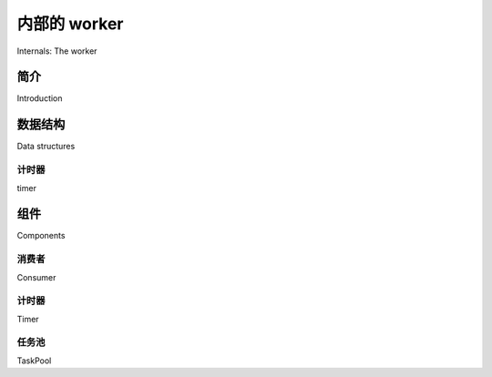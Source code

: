 .. _internals-worker:

=======================
内部的 worker
=======================

Internals: The worker


简介
============

Introduction

.. tab:: 中文

    Worker 包含四个主要组件：consumer（消费者）、scheduler（调度器）、mediator（协调器）和 task pool（任务池）。  
    这些组件并行运行，并使用两种数据结构：就绪队列（ready queue）和 ETA 调度表（ETA schedule）。

.. tab:: 英文

    The worker consists of 4 main components: the consumer, the scheduler,
    the mediator and the task pool. All these components runs in parallel working
    with two data structures: the ready queue and the ETA schedule.

数据结构
===============

Data structures

计时器
-----

timer

.. tab:: 中文

    定时器使用 :mod:`heapq` 来调度内部函数。  
    它非常高效，能够处理数十万个调度项。

.. tab:: 英文


    The timer uses :mod:`heapq` to schedule internal functions.
    It's very efficient and can handle hundred of thousands of entries.


组件
==========

Components


消费者
--------

Consumer

.. tab:: 中文

    通过 :pypi:`Kombu` 从 broker 接收消息。

    当接收到一条消息时，它会被转换为一个  
    :class:`celery.worker.request.Request` 对象。

    带有 ETA（最早可执行时间）或速率限制（rate-limit）的任务会被送入 `timer`，  
    可以立即执行的消息则被送入执行池（execution pool）。

    ETA 与速率限制同时使用时，任务会在 ETA 到达后执行，并遵循速率限制要求。

.. tab:: 英文


    Receives messages from the broker using :pypi:`Kombu`.

    When a message is received it's converted into a
    :class:`celery.worker.request.Request` object.

    Tasks with an ETA, or rate-limit are entered into the `timer`,
    messages that can be immediately processed are sent to the execution pool.

    ETA and rate-limit when used together will result in the rate limit being
    observed with the task being scheduled after the ETA.

计时器
-----

Timer

.. tab:: 中文

    定时器不仅调度内部函数（如清理操作与内部监控），  
    还调度 ETA 任务与速率受限任务。  
    如果调度任务的 ETA 已过，则该任务将被移动到执行池中。

.. tab:: 英文


    The timer schedules internal functions, like cleanup and internal monitoring,
    but also it schedules ETA tasks and rate limited tasks.
    If the scheduled tasks ETA has passed it is moved to the execution pool.

任务池
--------

TaskPool

.. tab:: 中文

    任务池是对 :class:`multiprocessing.Pool` 的轻微修改版本。  
    其行为基本一致，不同之处在于它确保所有 worker 始终在运行。  
    如果某个 worker 缺失，它将自动创建一个新的替代。

.. tab:: 英文


    This is a slightly modified :class:`multiprocessing.Pool`.
    It mostly works the same way, except it makes sure all of the workers
    are running at all times. If a worker is missing, it replaces
    it with a new one.
